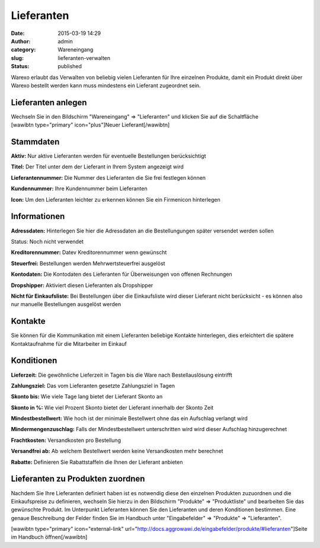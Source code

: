Lieferanten
###########
:date: 2015-03-19 14:29
:author: admin
:category: Wareneingang
:slug: lieferanten-verwalten
:status: published

Warexo erlaubt das Verwalten von beliebig vielen Lieferanten für Ihre einzelnen Produkte, damit ein Produkt direkt über Warexo bestellt werden kann muss mindestens ein Lieferant zugeordnet sein.

Lieferanten anlegen
-------------------

Wechseln Sie in den Bildschirm "Wareneingang" => "Lieferanten" und klicken Sie auf die Schaltfläche [wawibtn type="primary" icon="plus"]Neuer Lieferant[/wawibtn]

Stammdaten
----------

**Aktiv:** Nur aktive Lieferanten werden für eventuelle Bestellungen berücksichtigt

**Titel:** Der Titel unter dem der Lieferant in Ihrem System angezeigt wird

**Lieferantennummer:** Die Nummer des Lieferanten die Sie frei festlegen können

**Kundennummer:** Ihre Kundennummer beim Lieferanten

**Icon:** Um den Lieferanten leichter zu erkennen können Sie ein Firmenicon hinterlegen

Informationen
-------------

**Adressdaten:** Hinterlegen Sie hier die Adressdaten an die Bestellungungen später versendet werden sollen

Status: Noch nicht verwendet

**Kreditorennummer:** Datev Kreditorennummer wenn gewünscht

**Steuerfrei:** Bestellungen werden Mehrwertsteuerfrei ausgelöst

**Kontodaten:** Die Kontodaten des Lieferanten für Überweisungen von offenen Rechnungen

**Dropshipper:** Aktiviert diesen Lieferanten als Dropshipper

**Nicht für Einkaufsliste:** Bei Bestellungen über die Einkaufsliste wird dieser Lieferant nicht berücksicht - es können also nur manuelle Bestellungen ausgelöst werden

Kontakte
--------

Sie können für die Kommunikation mit einem Lieferanten beliebige Kontakte hinterlegen, dies erleichtert die spätere Kontaktaufnahme für die Mitarbeiter im Einkauf

Konditionen
-----------

**Lieferzeit:** Die gewöhnliche Lieferzeit in Tagen bis die Ware nach Bestellauslösung eintrifft

**Zahlungsziel:** Das vom Lieferanten gesetzte Zahlungsziel in Tagen

**Skonto bis:** Wie viele Tage lang bietet der Lieferant Skonto an

**Skonto in %:** Wie viel Prozent Skonto bietet der Lieferant innerhalb der Skonto Zeit

**Mindestbestellwert:** Wie hoch ist der minimale Bestellwert ohne das ein Aufschlag verlangt wird

**Mindermengenzuschlag:** Falls der Mindestbestellwert unterschritten wird wird dieser Aufschlag hinzugerechnet

**Frachtkosten:** Versandkosten pro Bestellung

**Versandfrei ab:** Ab welchem Bestellwert werden keine Versandkosten mehr berechnet

**Rabatte:** Definieren Sie Rabattstaffeln die Ihnen der Lieferant anbieten

Lieferanten zu Produkten zuordnen
---------------------------------

Nachdem Sie Ihre Lieferanten definiert haben ist es notwendig diese den einzelnen Produkten zuzuordnen und die Einkaufspreise zu definieren, wechseln Sie hierzu in den Bildschirm "Produkte" => "Produktliste" und bearbeiten Sie das gewünschte Produkt. Im Unterpunkt Lieferanten können Sie den Lieferanten und deren Konditionen bestimmen. Eine genaue Beschreibung der Felder finden Sie im Handbuch unter "Eingabefelder" => "Produkte" => "Lieferanten".

[wawibtn type="primary" icon="external-link" url="http://docs.aggrowawi.de/eingabefelder/produkte/#lieferanten"]Seite im Handbuch öffnen[/wawibtn]
